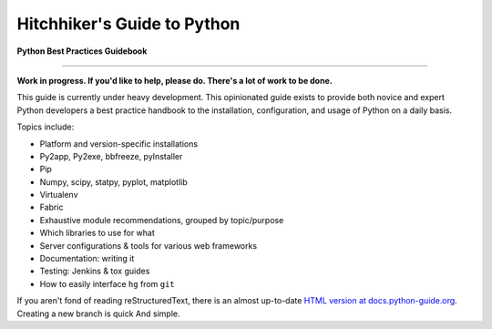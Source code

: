 Hitchhiker's Guide to Python
============================

**Python Best Practices Guidebook**

.. image:: https://farm1.staticflickr.com/628/33173824932_58add34581_k_d.jpg

-----------

**Work in progress. If you'd like to help, please do. There's a lot of work to
be done.**

This guide is currently under heavy development. This opinionated guide
exists to provide both novice and expert Python developers a best practice
handbook to the installation, configuration, and usage of Python on a daily
basis.


Topics include:

- Platform and version-specific installations
- Py2app, Py2exe, bbfreeze, pyInstaller
- Pip
- Numpy, scipy, statpy, pyplot, matplotlib
- Virtualenv
- Fabric
- Exhaustive module recommendations, grouped by topic/purpose
- Which libraries to use for what
- Server configurations & tools for various web frameworks
- Documentation: writing it
- Testing: Jenkins & tox guides
- How to easily interface ``hg`` from ``git``

If you aren't fond of reading reStructuredText, there is an
almost up-to-date `HTML version at docs.python-guide.org
<https://docs.python-guide.org>`_.
Creating a new branch is quick And simple.
